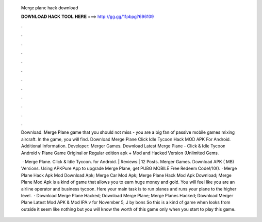   Merge plane hack download
  
  
  
  𝐃𝐎𝐖𝐍𝐋𝐎𝐀𝐃 𝐇𝐀𝐂𝐊 𝐓𝐎𝐎𝐋 𝐇𝐄𝐑𝐄 ===> http://gg.gg/11pbpg?696109
  
  
  
  .
  
  
  
  .
  
  
  
  .
  
  
  
  .
  
  
  
  .
  
  
  
  .
  
  
  
  .
  
  
  
  .
  
  
  
  .
  
  
  
  .
  
  
  
  .
  
  
  
  .
  
  Download. Merge Plane game that you should not miss - you are a big fan of passive mobile games mixing aircraft. In the game, you will find. Download Merge Plane Click Idle Tycoon Hack MOD APK For Android.  Additional Information. Developer: Merger Games. Download Latest Merge Plane - Click & Idle Tycoon Android v Plane Game Original or Regular edition apk + Mod and Hacked Version (Unlimited Gems.
  
   · Merge Plane. Click & Idle Tycoon. for Android. | Reviews | 12 Posts. Merger Games. Download APK ( MB) Versions. Using APKPure App to upgrade Merge Plane, get PUBG MOBILE Free Redeem Code!/10(). · Merge Plane Hack Apk Mod Download Apk; Merge Car Mod Apk; Merge Plane Hack Mod Apk Download; Merge Plane Mod Apk is a kind of game that allows you to earn huge money and gold. You will feel like you are an airline operator and business tycoon. Here your main task is to run planes and runs your plane to the higher level.  · Download Merge Plane Hacked; Download Merge Plane; Merge Planes Hacked; Download Merger Plane Latest Mod APK & Mod IPA v for November 5, J by bons So this is a kind of game when looks from outside it seem like nothing but you will know the worth of this game only when you start to play this game.

